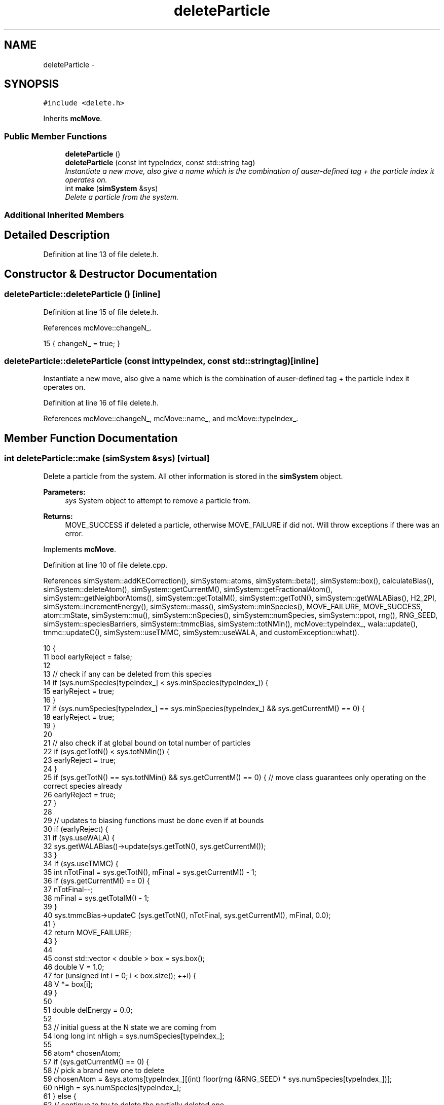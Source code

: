 .TH "deleteParticle" 3 "Thu Dec 29 2016" "Version v0.1.0" "Flat-Histogram Monte Carlo Simulation" \" -*- nroff -*-
.ad l
.nh
.SH NAME
deleteParticle \- 
.SH SYNOPSIS
.br
.PP
.PP
\fC#include <delete\&.h>\fP
.PP
Inherits \fBmcMove\fP\&.
.SS "Public Member Functions"

.in +1c
.ti -1c
.RI "\fBdeleteParticle\fP ()"
.br
.ti -1c
.RI "\fBdeleteParticle\fP (const int typeIndex, const std::string tag)"
.br
.RI "\fIInstantiate a new move, also give a name which is the combination of auser-defined tag + the particle index it operates on\&. \fP"
.ti -1c
.RI "int \fBmake\fP (\fBsimSystem\fP &sys)"
.br
.RI "\fIDelete a particle from the system\&. \fP"
.in -1c
.SS "Additional Inherited Members"
.SH "Detailed Description"
.PP 
Definition at line 13 of file delete\&.h\&.
.SH "Constructor & Destructor Documentation"
.PP 
.SS "deleteParticle::deleteParticle ()\fC [inline]\fP"

.PP
Definition at line 15 of file delete\&.h\&.
.PP
References mcMove::changeN_\&.
.PP
.nf
15 { changeN_ = true; }
.fi
.SS "deleteParticle::deleteParticle (const inttypeIndex, const std::stringtag)\fC [inline]\fP"

.PP
Instantiate a new move, also give a name which is the combination of auser-defined tag + the particle index it operates on\&. 
.PP
Definition at line 16 of file delete\&.h\&.
.PP
References mcMove::changeN_, mcMove::name_, and mcMove::typeIndex_\&.
.SH "Member Function Documentation"
.PP 
.SS "int deleteParticle::make (\fBsimSystem\fP &sys)\fC [virtual]\fP"

.PP
Delete a particle from the system\&. All other information is stored in the \fBsimSystem\fP object\&.
.PP
\fBParameters:\fP
.RS 4
\fIsys\fP System object to attempt to remove a particle from\&.
.RE
.PP
\fBReturns:\fP
.RS 4
MOVE_SUCCESS if deleted a particle, otherwise MOVE_FAILURE if did not\&. Will throw exceptions if there was an error\&. 
.RE
.PP

.PP
Implements \fBmcMove\fP\&.
.PP
Definition at line 10 of file delete\&.cpp\&.
.PP
References simSystem::addKECorrection(), simSystem::atoms, simSystem::beta(), simSystem::box(), calculateBias(), simSystem::deleteAtom(), simSystem::getCurrentM(), simSystem::getFractionalAtom(), simSystem::getNeighborAtoms(), simSystem::getTotalM(), simSystem::getTotN(), simSystem::getWALABias(), H2_2PI, simSystem::incrementEnergy(), simSystem::mass(), simSystem::minSpecies(), MOVE_FAILURE, MOVE_SUCCESS, atom::mState, simSystem::mu(), simSystem::nSpecies(), simSystem::numSpecies, simSystem::ppot, rng(), RNG_SEED, simSystem::speciesBarriers, simSystem::tmmcBias, simSystem::totNMin(), mcMove::typeIndex_, wala::update(), tmmc::updateC(), simSystem::useTMMC, simSystem::useWALA, and customException::what()\&.
.PP
.nf
10                                         {
11     bool earlyReject = false;
12 
13     // check if any can be deleted from this species
14     if (sys\&.numSpecies[typeIndex_] < sys\&.minSpecies(typeIndex_)) {
15         earlyReject = true;
16         }
17         if (sys\&.numSpecies[typeIndex_] == sys\&.minSpecies(typeIndex_) && sys\&.getCurrentM() == 0) {
18             earlyReject = true;
19         }
20 
21         // also check if at global bound on total number of particles
22         if (sys\&.getTotN() < sys\&.totNMin()) {
23             earlyReject = true;
24         }
25         if (sys\&.getTotN() == sys\&.totNMin() && sys\&.getCurrentM() == 0) { // move class guarantees only operating on the correct species already
26             earlyReject = true;
27         }
28 
29     // updates to biasing functions must be done even if at bounds
30         if (earlyReject) {
31             if (sys\&.useWALA) {
32                     sys\&.getWALABias()->update(sys\&.getTotN(), sys\&.getCurrentM());
33             }
34             if (sys\&.useTMMC) {
35                     int nTotFinal = sys\&.getTotN(), mFinal = sys\&.getCurrentM() - 1;
36                     if (sys\&.getCurrentM() == 0) {
37                         nTotFinal--;
38                         mFinal = sys\&.getTotalM() - 1;
39                     }
40                     sys\&.tmmcBias->updateC (sys\&.getTotN(), nTotFinal, sys\&.getCurrentM(), mFinal, 0\&.0);
41             }
42             return MOVE_FAILURE;
43         }
44 
45     const std::vector < double > box = sys\&.box();
46     double V = 1\&.0;
47     for (unsigned int i = 0; i < box\&.size(); ++i) {
48         V *= box[i];
49     }
50 
51     double delEnergy = 0\&.0;
52 
53     // initial guess at the N state we are coming from
54         long long int nHigh = sys\&.numSpecies[typeIndex_];
55 
56     atom* chosenAtom;
57         if (sys\&.getCurrentM() == 0) {
58             // pick a brand new one to delete
59             chosenAtom = &sys\&.atoms[typeIndex_][(int) floor(rng (&RNG_SEED) * sys\&.numSpecies[typeIndex_])];
60             nHigh = sys\&.numSpecies[typeIndex_];
61         } else {
62             // continue to try to delete the partially deleted one
63             chosenAtom = sys\&.getFractionalAtom(); // mcMove guarantees this move only being made if fractional atom of type typeIndex_
64             nHigh = sys\&.numSpecies[typeIndex_] + 1; // again mcMove guarantees this species is the fractional one, reference has to be at the next fully inserted level
65     }
66 
67         // get baseline as the particle currently is
68         for (unsigned int spec = 0; spec < sys\&.nSpecies(); ++spec) {
69             // get positions of neighboring atoms around chosenAtom
70             std::vector < atom* > neighborAtoms = sys\&.getNeighborAtoms(spec, typeIndex_, chosenAtom);
71             for (unsigned int i = 0; i < neighborAtoms\&.size(); ++i) {
72                     try {
73                 delEnergy -= sys\&.ppot[spec][typeIndex_]->energy(neighborAtoms[i], chosenAtom, box);
74             } catch (customException& ce) {
75                 std::string a = "Cannot delete because of energy error: ", b = ce\&.what();
76                 throw customException (a+b);
77             }
78             }
79             // add tail correction to potential energy -- only enable for fluid phase simulations
80 #ifdef FLUID_PHASE_SIMULATIONS
81             if (sys\&.ppot[spec][typeIndex_]->useTailCorrection) {
82                 if (chosenAtom->mState == 0) {
83                     // if current atom is a full atom right now, include tail corrections
84                     if (spec == typeIndex_) {
85                                 if (sys\&.numSpecies[spec]-1 > 0) {
86                                     delEnergy -= sys\&.ppot[spec][typeIndex_]->tailCorrection((sys\&.numSpecies[spec]-1)/V);
87                                 }
88                     } else {
89                                 if (sys\&.numSpecies[spec] > 0) {
90                                     delEnergy -= sys\&.ppot[spec][typeIndex_]->tailCorrection(sys\&.numSpecies[spec]/V);
91                                 }
92                         }
93                 }
94             }
95 #endif
96         }
97 
98         // also account for any wall or barrier interaction
99     delEnergy -= sys\&.speciesBarriers[typeIndex_]\&.energy(chosenAtom, box);
100 
101         // if the particle is about to be completely removed, no further calculation is required
102         if (chosenAtom->mState != 1 && sys\&.getTotalM() > 1) { // if 1, it is just completely removed - otherwise have to do calculation since in expanded ensemble if M > 1
103             // temporarily decrement the expanded ensemble state on the atom
104             int orig_state = chosenAtom->mState;
105             chosenAtom->mState -= 1;
106             if (chosenAtom->mState < 0) {
107                 chosenAtom->mState = sys\&.getTotalM() - 1;
108             }
109 
110             for (unsigned int spec = 0; spec < sys\&.nSpecies(); ++spec) {
111                 // get positions of neighboring atoms around chosenAtom
112                     std::vector < atom* > neighborAtoms = sys\&.getNeighborAtoms(spec, typeIndex_, chosenAtom);
113                     for (unsigned int i = 0; i < neighborAtoms\&.size(); ++i) {
114                         try {
115                         delEnergy += sys\&.ppot[spec][typeIndex_]->energy(neighborAtoms[i], chosenAtom, box);
116                     } catch (customException& ce) {
117                         std::string a = "Cannot delete because of energy error: ", b = ce\&.what();
118                         throw customException (a+b);
119                     }
120                     }
121                     // no tail corrections for partially inserted particles
122             }
123 
124             // also account for any wall or barrier interaction
125             delEnergy += sys\&.speciesBarriers[typeIndex_]\&.energy(chosenAtom, box);
126 
127             // restore the expanded ensemble state
128             chosenAtom->mState = orig_state;
129         }
130 
131         // biasing
132         double dN = 1\&.0/sys\&.getTotalM();
133     double p_u = 1\&.0;
134     if (sys\&.addKECorrection()) {
135         const double Lambda3 = pow(H2_2PI*sys\&.beta()/sys\&.mass(typeIndex_), 1\&.5);
136         p_u = pow(Lambda3*nHigh/V, dN)*exp(sys\&.beta()*(-sys\&.mu(typeIndex_)*dN - delEnergy));
137     } else {
138         p_u = pow(nHigh/V, dN)*exp(sys\&.beta()*(-sys\&.mu(typeIndex_)*dN - delEnergy));
139     }
140 
141         int nTotFinal = sys\&.getTotN(), mFinal = sys\&.getCurrentM() - 1;
142         if (sys\&.getCurrentM() == 0) {
143             nTotFinal--;
144             mFinal = sys\&.getTotalM() - 1;
145             if (sys\&.addKECorrection()) {
146                 delEnergy -= 1\&.5/sys\&.beta();
147             }
148         }
149         double bias = calculateBias(sys, nTotFinal, mFinal);
150 
151         // tmmc gets updated the same way, regardless of whether the move gets accepted
152         if (sys\&.useTMMC) {
153             sys\&.tmmcBias->updateC (sys\&.getTotN(), nTotFinal, sys\&.getCurrentM(), mFinal, std::min(1\&.0, p_u)); // also has to be function of N and M now
154         }
155 
156     // metropolis criterion
157     if (rng (&RNG_SEED) < p_u*bias) {
158         int counter = 0;
159         for (std::vector<atom>::iterator it = sys\&.atoms[typeIndex_]\&.begin(); it != sys\&.atoms[typeIndex_]\&.end(); ++it) {
160             if (&(*it) == chosenAtom) {
161                 break;
162             } else {
163                 counter++;
164             }
165         }
166             try {
167                     sys\&.deleteAtom(typeIndex_, counter);
168             } catch (customException &ce) {
169                     std::string a = "Failed to delete atom: ", b = ce\&.what();
170                     throw customException (a+b);
171             }
172         sys\&.incrementEnergy(delEnergy);
173 
174         // update Wang-Landau bias, if used
175         if (sys\&.useWALA) {
176             sys\&.getWALABias()->update(sys\&.getTotN(), sys\&.getCurrentM());
177         }
178 
179             return MOVE_SUCCESS;
180         }
181 
182     // update Wang-Landau bias (even if moved failed), if used
183     if (sys\&.useWALA) {
184         sys\&.getWALABias()->update(sys\&.getTotN(), sys\&.getCurrentM());
185     }
186 
187     return MOVE_FAILURE;
188 }
.fi


.SH "Author"
.PP 
Generated automatically by Doxygen for Flat-Histogram Monte Carlo Simulation from the source code\&.
